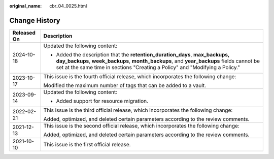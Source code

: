 :original_name: cbr_04_0025.html

.. _cbr_04_0025:

Change History
==============

+-----------------------------------+--------------------------------------------------------------------------------------------------------------------------------------------------------------------------------------------------------------------------------------------------------+
| Released On                       | Description                                                                                                                                                                                                                                            |
+===================================+========================================================================================================================================================================================================================================================+
| 2024-10-18                        | Updated the following content:                                                                                                                                                                                                                         |
|                                   |                                                                                                                                                                                                                                                        |
|                                   | -  Added the description that the **retention_duration_days**, **max_backups, day_backups**, **week_backups**, **month_backups**, and **year_backups** fields cannot be set at the same time in sections "Creating a Policy" and "Modifying a Policy." |
+-----------------------------------+--------------------------------------------------------------------------------------------------------------------------------------------------------------------------------------------------------------------------------------------------------+
| 2023-10-17                        | This issue is the fourth official release, which incorporates the following change:                                                                                                                                                                    |
|                                   |                                                                                                                                                                                                                                                        |
|                                   | Modified the maximum number of tags that can be added to a vault.                                                                                                                                                                                      |
+-----------------------------------+--------------------------------------------------------------------------------------------------------------------------------------------------------------------------------------------------------------------------------------------------------+
| 2023-09-14                        | Updated the following content:                                                                                                                                                                                                                         |
|                                   |                                                                                                                                                                                                                                                        |
|                                   | -  Added support for resource migration.                                                                                                                                                                                                               |
+-----------------------------------+--------------------------------------------------------------------------------------------------------------------------------------------------------------------------------------------------------------------------------------------------------+
| 2022-02-21                        | This issue is the third official release, which incorporates the following change:                                                                                                                                                                     |
|                                   |                                                                                                                                                                                                                                                        |
|                                   | Added, optimized, and deleted certain parameters according to the review comments.                                                                                                                                                                     |
+-----------------------------------+--------------------------------------------------------------------------------------------------------------------------------------------------------------------------------------------------------------------------------------------------------+
| 2021-12-13                        | This issue is the second official release, which incorporates the following change:                                                                                                                                                                    |
|                                   |                                                                                                                                                                                                                                                        |
|                                   | Added, optimized, and deleted certain parameters according to the review comments.                                                                                                                                                                     |
+-----------------------------------+--------------------------------------------------------------------------------------------------------------------------------------------------------------------------------------------------------------------------------------------------------+
| 2021-10-10                        | This issue is the first official release.                                                                                                                                                                                                              |
+-----------------------------------+--------------------------------------------------------------------------------------------------------------------------------------------------------------------------------------------------------------------------------------------------------+
